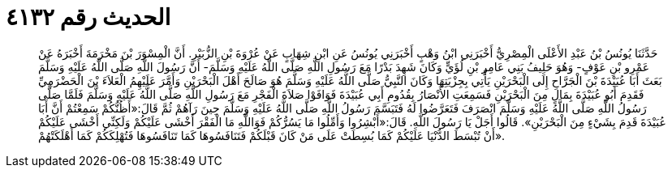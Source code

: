 
= الحديث رقم ٤١٣٢

[quote.hadith]
حَدَّثَنَا يُونُسُ بْنُ عَبْدِ الأَعْلَى الْمِصْرِيُّ أَخْبَرَنِي ابْنُ وَهْبٍ أَخْبَرَنِي يُونُسُ عَنِ ابْنِ شِهَابٍ عَنْ عُرْوَةَ بْنِ الزُّبَيْرِ. أَنَّ الْمِسْوَرَ بْنَ مَخْرَمَةَ أَخْبَرَهُ عَنْ عَمْرِو بْنِ عَوْفٍ- وَهُوَ حَلِيفُ بَنِي عَامِرِ بْنِ لُؤَيٍّ وَكَانَ شَهِدَ بَدْرًا مَعَ رَسُولِ اللَّهِ صَلَّى اللَّهُ عَلَيْهِ وَسَلَّمَ- أَنَّ رَسُولَ اللَّهِ صَلَّى اللَّهُ عَلَيْهِ وَسَلَّمَ بَعَثَ أَبَا عُبَيْدَةَ بْنَ الْجَرَّاحِ إِلَى الْبَحْرَيْنِ يَأْتِي بِجِزْيَتِهَا وَكَانَ النَّبِيُّ صَلَّى اللَّهُ عَلَيْهِ وَسَلَّمَ هُوَ صَالَحَ أَهْلَ الْبَحْرَيْنِ وَأَمَّرَ عَلَيْهِمُ الْعَلاَءَ بْنَ الْحَضْرَمِيِّ فَقَدِمَ أَبُو عُبَيْدَةَ بِمَالٍ مِنَ الْبَحْرَيْنِ فَسَمِعَتِ الأَنْصَارُ بِقُدُومِ أَبِي عُبَيْدَةَ فَوَافَوْا صَلاَةَ الْفَجْرِ مَعَ رَسُولِ اللَّهِ صَلَّى اللَّهُ عَلَيْهِ وَسَلَّمَ فَلَمَّا صَلَّى رَسُولُ اللَّهِ صَلَّى اللَّهُ عَلَيْهِ وَسَلَّمَ انْصَرَفَ فَتَعَرَّضُوا لَهُ فَتَبَسَّمَ رَسُولُ اللَّهِ صَلَّى اللَّهُ عَلَيْهِ وَسَلَّمَ حِينَ رَآهُمْ ثُمَّ قَالَ:«أَظُنُّكُمْ سَمِعْتُمْ أَنَّ أَبَا عُبَيْدَةَ قَدِمَ بِشَيْءٍ مِنَ الْبَحْرَيْنِ». قَالُوا أَجَلْ يَا رَسُولَ اللَّهِ. قَالَ:«أَبْشِرُوا وَأَمِّلُوا مَا يَسُرُّكُمْ فَوَاللَّهِ مَا الْفَقْرَ أَخْشَى عَلَيْكُمْ وَلَكِنِّي أَخْشَى عَلَيْكُمْ أَنْ تُبْسَطَ الدُّنْيَا عَلَيْكُمْ كَمَا بُسِطَتْ عَلَى مَنْ كَانَ قَبْلَكُمْ فَتَنَافَسُوهَا كَمَا تَنَافَسُوهَا فَتُهْلِكَكُمْ كَمَا أَهْلَكَتْهُمْ».